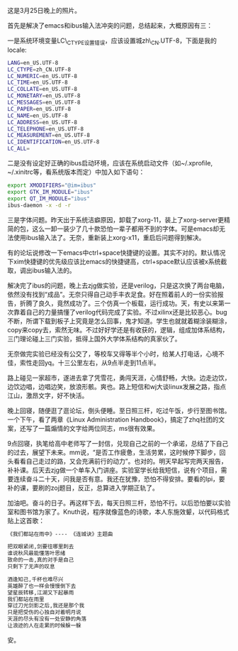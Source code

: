 [[/user_files/cnlox/Image/life/Image(108).jpg]]

这是3月25日晚上的照片。

首先是解决了emacs和ibus输入法冲突的问题，总结起来，大概原因有三：

一是系统环境变量LC\_CTYPE设置错误，应该设置城zh\_CN.UTF-8，下面是我的locale:

#+BEGIN_SRC sh
    LANG=en_US.UTF-8
    LC_CTYPE=zh_CN.UTF-8
    LC_NUMERIC=en_US.UTF-8
    LC_TIME=en_US.UTF-8
    LC_COLLATE=en_US.UTF-8
    LC_MONETARY=en_US.UTF-8
    LC_MESSAGES=en_US.UTF-8
    LC_PAPER=en_US.UTF-8
    LC_NAME=en_US.UTF-8
    LC_ADDRESS=en_US.UTF-8
    LC_TELEPHONE=en_US.UTF-8
    LC_MEASUREMENT=en_US.UTF-8
    LC_IDENTIFICATION=en_US.UTF-8
    LC_ALL=
#+END_SRC

二是没有设定好正确的ibus启动环境，应该在系统启动文件（如~/.xprofile,
~/.xinitrc等，看系统版本而定）中加入如下语句：

#+BEGIN_SRC sh
    export XMODIFIERS="@im=ibus"
    export GTK_IM_MODULE="ibus"
    export QT_IM_MODULE="ibus"
    ibus-daemon -x -d -r
#+END_SRC

三是字体问题。昨天出于系统洁癖原因，卸载了xorg-11，装上了xorg-server更精简的包，这么一卸一装少了几十款恐怕一辈子都用不到的字体。可是emacs却无法使用ibus输入法了。无奈，重新装上xorg-x11，重启后问题得到解决。

有的论坛说修改一下emacs中ctrl+space快捷键的设置。其实不对的。默认情况下xim快捷键的优先级应该比emacs的快捷键高，ctrl+space默认应该被x系统截取，调出ibus输入法的。

解决完了ibus的问题，晚上去zjg做实验，还是verilog，只是这次换了两台电脑，依然没有找到“成品”。无奈只得自己动手丰衣足食。好在照着前人的一份实验报告，折腾了良久，竟然成功了。三个仿真一个板载，运行成功。天，有史以来第一次靠着自己的力量搞懂了verilog代码完成了实验。不过xilinx还是比较恶心。bug不断，所谓下载到板子上究竟是怎么回事，鬼才知道。学生也就就着糊涂装糊涂，copy来copy去，索然无味。不过好好学还是有收获的，逻辑，组成加体系结构，三门理论碰上三门实验，抵得上国外大学体系结构的真家伙了。

无奈做完实验已经没有公交了，等校车又得等半个小时，给某人打电话，心境不佳，索性走回yq。十三公里左右，从9点半走到11点半。

路上碰见一家超市，遂进去拿了凭雪花，勇闯天涯，心情舒畅，大快。边走边饮，边饮边唱，边唱边笑，放浪形骸。爽也。路上短信和wj大谈linux发展之路，指点江山，激昂文字，好不快活。

晚上回寝，随便逛了逛论坛，倒头便睡。至日照三杆，吃过午饭，步行至图书馆。一个下午，看了两章《Linux
Administration
Handbook》，搞定了zhq社团的文案，还写了一篇煽情的文字给两位同志，ms很有效果。

9点回寝，执笔给高中老师写了一封信，兑现自己之前的一个承诺，总结了下自己的过去，展望下未来。mm说，“是否工作疲惫，生活劳累，这时候停下脚步，回头看看自己走过的路，又会充满前行的动力”。也对的。明天早起写完两天报告，补补课。后天去zjg做一个单车入门讲座。实验室学长给我短信，说有个项目，需要连续奋斗二十天，问我是否有意。我还在犹豫，恐怕不得安排。要看的lpi，要补的课，要刷的zoj题目，反正，总算进入学期正轨了。

加油吧。奋斗的日子。再这样下去，每天日照三杆，恐怕不行。以后恐怕要以实验室和图书馆为家了。Knuth说，程序就像蓝色的诗歌，本人东施效颦，以代码格式贴上这首歌：

#+BEGIN_SRC sh
    《我们都站在雨中》---- 《连城诀》主题曲

    把双眼紧闭,剑要往哪里刺去
    谁说秋风最能懂落叶思绪
    致命的一击,真的对手是自己
    只剩下了无声的叹息

    酒逢知己,千杯也难尽兴
    英雄醉了也一样会慢慢倒下去
    望星辰转移,江湖又下起暴雨
    我们都站在雨里
    穿过刀光剑影之后,我还是那个我
    只是把受伤的心独自对着明月说
    天涯的尽头有没有一处安静的角落
    让浪迹的人在走累的时候躲一躲
#+END_SRC

安。
